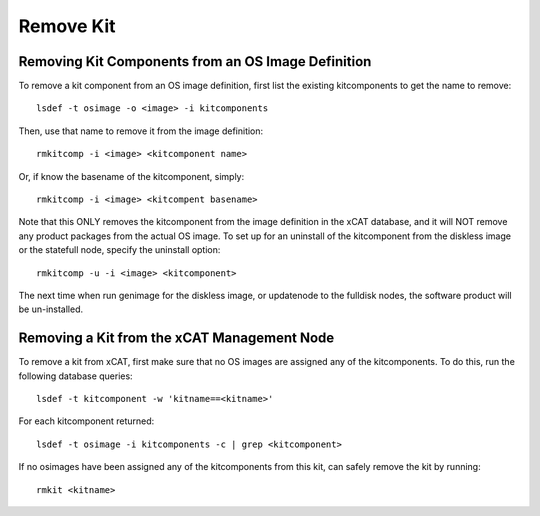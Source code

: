 Remove Kit
----------

Removing Kit Components from an OS Image Definition
^^^^^^^^^^^^^^^^^^^^^^^^^^^^^^^^^^^^^^^^^^^^^^^^^^^^
To remove a kit component from an OS image definition, first list the existing kitcomponents to get the name to remove:
::
  lsdef -t osimage -o <image> -i kitcomponents

Then, use that name to remove it from the image definition:
::
  rmkitcomp -i <image> <kitcomponent name>

Or, if know the basename of the kitcomponent, simply:
::
  rmkitcomp -i <image> <kitcompent basename>

Note that this ONLY removes the kitcomponent from the image definition in the xCAT database, and it will NOT remove any product packages from the actual OS image. To set up for an uninstall of the kitcomponent from the diskless image or the statefull node, specify the uninstall option:
::
  rmkitcomp -u -i <image> <kitcomponent>

The next time when run genimage for the diskless image, or updatenode to the fulldisk nodes, the software product will be un-installed.

Removing a Kit from the xCAT Management Node
^^^^^^^^^^^^^^^^^^^^^^^^^^^^^^^^^^^^^^^^^^^^

To remove a kit from xCAT, first make sure that no OS images are assigned any of the kitcomponents. To do this, run the following database queries:
::
  lsdef -t kitcomponent -w 'kitname==<kitname>'

For each kitcomponent returned:
::
  lsdef -t osimage -i kitcomponents -c | grep <kitcomponent>

If no osimages have been assigned any of the kitcomponents from this kit, can safely remove the kit by running:
::
  rmkit <kitname>

